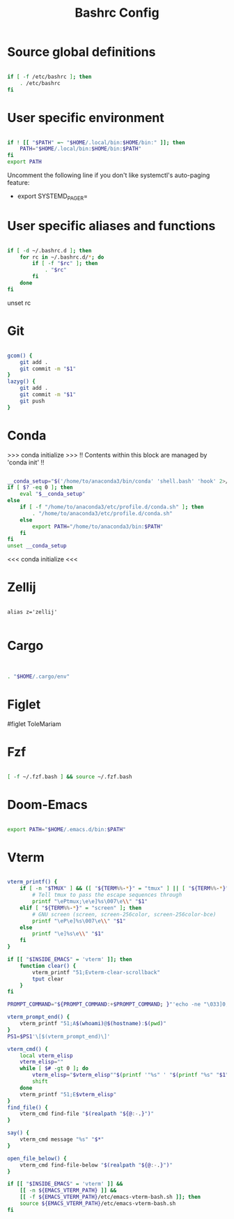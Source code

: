#+TITLE: Bashrc Config
#+PROPERTY: tangle .bashrc

* Source global definitions

#+begin_src bash

if [ -f /etc/bashrc ]; then
	. /etc/bashrc
fi

#+end_src

* User specific environment
#+begin_src bash

if ! [[ "$PATH" =~ "$HOME/.local/bin:$HOME/bin:" ]]; then
	PATH="$HOME/.local/bin:$HOME/bin:$PATH"
fi
export PATH

#+end_src

Uncomment the following line if you don't like systemctl's auto-paging feature:
- export SYSTEMD_PAGER=

* User specific aliases and functions

#+begin_src bash

if [ -d ~/.bashrc.d ]; then
	for rc in ~/.bashrc.d/*; do
		if [ -f "$rc" ]; then
			. "$rc"
		fi
	done
fi

#+end_src

unset rc
* Git

#+begin_src bash

gcom() {
	git add .
	git commit -m "$1"
}
lazyg() {
	git add .
	git commit -m "$1"
	git push
}

#+end_src

* Conda
 >>> conda initialize >>>
 !! Contents within this block are managed by 'conda init' !!

 #+begin_src bash

__conda_setup="$('/home/to/anaconda3/bin/conda' 'shell.bash' 'hook' 2>/dev/null)"
if [ $? -eq 0 ]; then
	eval "$__conda_setup"
else
	if [ -f "/home/to/anaconda3/etc/profile.d/conda.sh" ]; then
		. "/home/to/anaconda3/etc/profile.d/conda.sh"
	else
		export PATH="/home/to/anaconda3/bin:$PATH"
	fi
fi
unset __conda_setup

#+end_src

 <<< conda initialize <<<

* Zellij

 #+begin_src bsah

alias z='zellij'

#+end_src

* Cargo

#+begin_src bash


. "$HOME/.cargo/env"

#+end_src

* Figlet

#figlet ToleMariam

* Fzf

#+begin_src bash

[ -f ~/.fzf.bash ] && source ~/.fzf.bash

#+end_src

* Doom-Emacs
#+begin_src bash

export PATH="$HOME/.emacs.d/bin:$PATH"

#+end_src

* Vterm

#+begin_src bash

vterm_printf() {
	if [ -n "$TMUX" ] && ([ "${TERM%%-*}" = "tmux" ] || [ "${TERM%%-*}" = "screen" ]); then
		# Tell tmux to pass the escape sequences through
		printf "\ePtmux;\e\e]%s\007\e\\" "$1"
	elif [ "${TERM%%-*}" = "screen" ]; then
		# GNU screen (screen, screen-256color, screen-256color-bce)
		printf "\eP\e]%s\007\e\\" "$1"
	else
		printf "\e]%s\e\\" "$1"
	fi
}

if [[ "$INSIDE_EMACS" = 'vterm' ]]; then
	function clear() {
		vterm_printf "51;Evterm-clear-scrollback"
		tput clear
	}
fi

PROMPT_COMMAND="${PROMPT_COMMAND:+$PROMPT_COMMAND; }"'echo -ne "\033]0;${HOSTNAME}:${PWD}\007"'

vterm_prompt_end() {
	vterm_printf "51;A$(whoami)@$(hostname):$(pwd)"
}
PS1=$PS1'\[$(vterm_prompt_end)\]'

vterm_cmd() {
	local vterm_elisp
	vterm_elisp=""
	while [ $# -gt 0 ]; do
		vterm_elisp="$vterm_elisp""$(printf '"%s" ' "$(printf "%s" "$1" | sed -e 's|\\|\\\\|g' -e 's|"|\\"|g')")"
		shift
	done
	vterm_printf "51;E$vterm_elisp"
}
find_file() {
	vterm_cmd find-file "$(realpath "${@:-.}")"
}

say() {
	vterm_cmd message "%s" "$*"
}

open_file_below() {
	vterm_cmd find-file-below "$(realpath "${@:-.}")"
}

if [[ "$INSIDE_EMACS" = 'vterm' ]] &&
	[[ -n ${EMACS_VTERM_PATH} ]] &&
	[[ -f ${EMACS_VTERM_PATH}/etc/emacs-vterm-bash.sh ]]; then
	source ${EMACS_VTERM_PATH}/etc/emacs-vterm-bash.sh
fi

#+end_src
